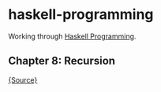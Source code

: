 * haskell-programming
Working through [[http://haskellbook.com][Haskell Programming]].

** Chapter 8: Recursion
[[file:src/Recursion.hs][{Source}]]
